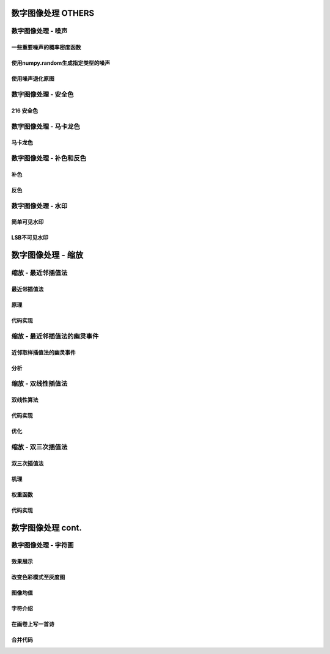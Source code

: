 ===================================
数字图像处理 OTHERS
===================================


-----------------------------------
数字图像处理 - 噪声
-----------------------------------

一些重要噪声的概率密度函数
===================================

使用numpy.random生成指定类型的噪声
===================================

使用噪声退化原图
===================================

-----------------------------------
数字图像处理 - 安全色
-----------------------------------

216 安全色
===================================

-----------------------------------
数字图像处理 - 马卡龙色
-----------------------------------

马卡龙色
===================================

-----------------------------------
数字图像处理 - 补色和反色
-----------------------------------

补色
===================================

反色
===================================

-----------------------------------
数字图像处理 - 水印
-----------------------------------

简单可见水印
===================================

LSB不可见水印
===================================


===================================
数字图像处理 - 缩放
===================================


-----------------------------------
缩放 - 最近邻插值法
-----------------------------------

最近邻插值法
===================================

原理
===================================

代码实现
===================================


-----------------------------------
缩放 - 最近邻插值法的幽灵事件
-----------------------------------

近邻取样插值法的幽灵事件
===================================

分析
===================================


-----------------------------------
缩放 - 双线性插值法
-----------------------------------

双线性算法
===================================

代码实现
===================================

优化
===================================

-----------------------------------
缩放 - 双三次插值法
-----------------------------------

双三次插值法
===================================

机理
===================================

权重函数
===================================

代码实现
===================================


===================================
数字图像处理 cont.
===================================

-----------------------------------
数字图像处理 - 字符画
-----------------------------------

效果展示
===================================

改变色彩模式至灰度图
===================================

图像均值
===================================

字符介绍
===================================

在画卷上写一首诗
===================================

合并代码
===================================


